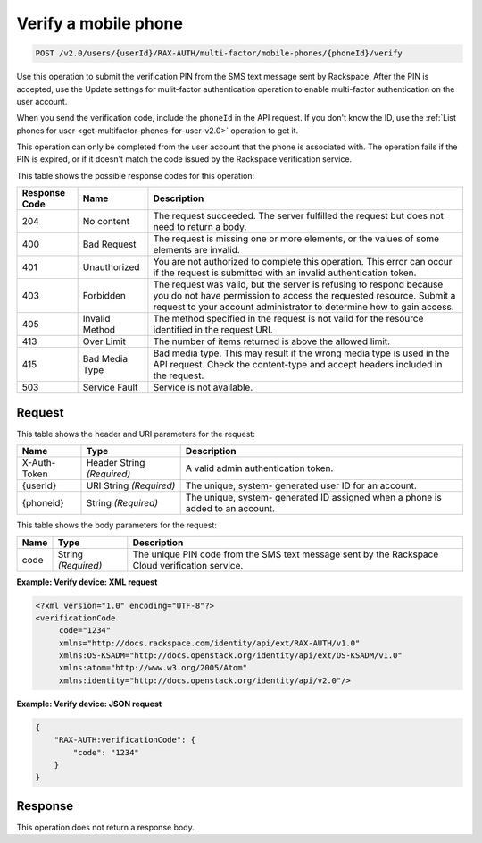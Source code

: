 .. _post-verifies-a-mobile-phone-v2.0:

Verify a mobile phone
~~~~~~~~~~~~~~~~~~~~~~~~~~~~~~~~~~~~~~~~~~~~~~~~~~~~~~~~~~~~~~~~~~~~~~~~~~~~~~~~

.. code::

    POST /v2.0/users/{userId}/RAX-AUTH/multi-factor/mobile-phones/{phoneId}/verify

Use this operation to submit the verification PIN from the SMS text message sent by 
Rackspace. After the PIN is accepted, use the Update settings for mulit-factor 
authentication operation to enable multi-factor authentication on the user account.

When you send the verification code, include the ``phoneId`` in the API request. 
If you don't know the ID, use the :ref:`List phones for user 
<get-multifactor-phones-for-user-v2.0>` operation to get it.

This operation can only be completed from the user account that the phone is 
associated with. The operation fails if the PIN is expired, or if it doesn't 
match the code issued by the Rackspace verification service.

This table shows the possible response codes for this operation:

+--------------------------+-------------------------+-------------------------+
|Response Code             |Name                     |Description              |
+==========================+=========================+=========================+
|204                       |No content               |The request succeeded.   |
|                          |                         |The server fulfilled the |
|                          |                         |request but does not     |
|                          |                         |need to return a body.   |
+--------------------------+-------------------------+-------------------------+
|400                       |Bad Request              |The request is missing   |
|                          |                         |one or more elements, or |
|                          |                         |the values of some       |
|                          |                         |elements are invalid.    |
+--------------------------+-------------------------+-------------------------+
|401                       |Unauthorized             |You are not authorized   |
|                          |                         |to complete this         |
|                          |                         |operation. This error    |
|                          |                         |can occur if the request |
|                          |                         |is submitted with an     |
|                          |                         |invalid authentication   |
|                          |                         |token.                   |
+--------------------------+-------------------------+-------------------------+
|403                       |Forbidden                |The request was valid,   |
|                          |                         |but the server is        |
|                          |                         |refusing to respond      |
|                          |                         |because you do not have  |
|                          |                         |permission to access the |
|                          |                         |requested resource.      |
|                          |                         |Submit a request to your |
|                          |                         |account administrator to |
|                          |                         |determine how to gain    |
|                          |                         |access.                  |
+--------------------------+-------------------------+-------------------------+
|405                       |Invalid Method           |The method specified in  |
|                          |                         |the request is not valid |
|                          |                         |for the resource         |
|                          |                         |identified in the        |
|                          |                         |request URI.             |
+--------------------------+-------------------------+-------------------------+
|413                       |Over Limit               |The number of items      |
|                          |                         |returned is above the    |
|                          |                         |allowed limit.           |
+--------------------------+-------------------------+-------------------------+
|415                       |Bad Media Type           |Bad media type. This may |
|                          |                         |result if the wrong      |
|                          |                         |media type is used in    |
|                          |                         |the API request. Check   |
|                          |                         |the content-type and     |
|                          |                         |accept headers included  |
|                          |                         |in the request.          |
+--------------------------+-------------------------+-------------------------+
|503                       |Service Fault            |Service is not available.|
+--------------------------+-------------------------+-------------------------+


Request
""""""""""""""""

This table shows the header and URI parameters for the request:

+--------------------------+-------------------------+-------------------------+
|Name                      |Type                     |Description              |
+==========================+=========================+=========================+
|X-Auth-Token              |Header                   |A valid admin            |
|                          |String *(Required)*      |authentication token.    |
+--------------------------+-------------------------+-------------------------+
|{userId}                  |URI                      |The unique, system-      |
|                          |String *(Required)*      |generated user ID for an |
|                          |                         |account.                 |
+--------------------------+-------------------------+-------------------------+
|{phoneid}                 |String *(Required)*      |The unique, system-      |
|                          |                         |generated ID assigned    |
|                          |                         |when a phone is added to |
|                          |                         |an account.              |
+--------------------------+-------------------------+-------------------------+


This table shows the body parameters for the request:

+--------------------------+-------------------------+-------------------------+
|Name                      |Type                     |Description              |
+==========================+=========================+=========================+
|code                      |String *(Required)*      |The unique PIN code from |
|                          |                         |the SMS text message     |
|                          |                         |sent by the Rackspace    |
|                          |                         |Cloud verification       |
|                          |                         |service.                 |
+--------------------------+-------------------------+-------------------------+





**Example: Verify device: XML request**


.. code::

   <?xml version="1.0" encoding="UTF-8"?>
   <verificationCode 
        code="1234"
        xmlns="http://docs.rackspace.com/identity/api/ext/RAX-AUTH/v1.0"
        xmlns:OS-KSADM="http://docs.openstack.org/identity/api/ext/OS-KSADM/v1.0"
        xmlns:atom="http://www.w3.org/2005/Atom" 
        xmlns:identity="http://docs.openstack.org/identity/api/v2.0"/>

**Example: Verify device: JSON request**


.. code::

   {
       "RAX-AUTH:verificationCode": {
           "code": "1234"
       }
   }





Response
""""""""""""""""

This operation does not return a response body.




